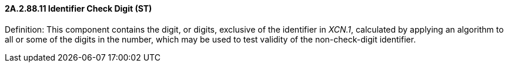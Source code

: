 ==== 2A.2.88.11 Identifier Check Digit (ST)

Definition: This component contains the digit, or digits, exclusive of the identifier in _XCN.1_, calculated by applying an algorithm to all or some of the digits in the number, which may be used to test validity of the non-check-digit identifier.

